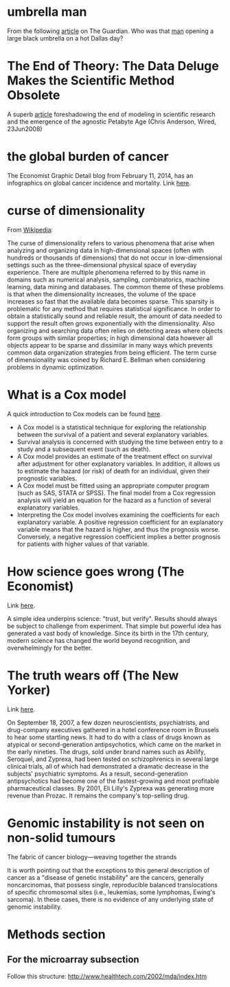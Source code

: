 #+STARTUP: overview
#+STARTUP: hidestars
#+STARTUP: indent

* umbrella man
From the following [[http://www.theguardian.com/news/2013/oct/07/jfk-assassination-creepiest-detail-parkland][article]] on The Guardian. Who was that [[http://www.nytimes.com/video/2011/11/21/opinion/100000001183275/the-umbrella-man.html][man]] opening a large
black umbrella on a hot Dallas day?

* The End of Theory: The Data Deluge Makes the Scientific Method Obsolete
A superb [[http://www.wired.com/science/discoveries/magazine/16-07/pb_theory][article]] foreshadowing the end of modeling in scientific research and
the emergence of the agnostic Petabyte Age (Chris Anderson, Wired, 23Jun2008)

* the global burden of cancer
The Economist Graphic Detail blog from February 11, 2014, has an infographics on
global cancer incidence and mortality.
Link [[http://www.economist.com/blogs/graphicdetail/2014/02/daily-chart-6?fsrc%3Drss][here]].

* curse of dimensionality
From [[http://en.wikipedia.org/wiki/Curse_of_dimensionality][Wikipedia]]:

The curse of dimensionality refers to various phenomena that arise when
analyzing and organizing data in high-dimensional spaces (often with hundreds or
thousands of dimensions) that do not occur in low-dimensional settings such as
the three-dimensional physical space of everyday experience.  There are multiple
phenomena referred to by this name in domains such as numerical analysis,
sampling, combinatorics, machine learning, data mining and databases.  The
common theme of these problems is that when the dimensionality increases, the
volume of the space increases so fast that the available data becomes sparse.
This sparsity is problematic for any method that requires statistical
significance.  In order to obtain a statistically sound and reliable result, the
amount of data needed to support the result often grows exponentially with the
dimensionality.  Also organizing and searching data often relies on detecting
areas where objects form groups with similar properties; in high dimensional
data however all objects appear to be sparse and dissimilar in many ways which
prevents common data organization strategies from being efficient.  The term
curse of dimensionality was coined by Richard E. Bellman when considering
problems in dynamic optimization.

* What is a Cox model
A quick introduction to Cox models can be found [[http://www.medicine.ox.ac.uk/bandolier/painres/download/whatis/cox_model.pdf][here]].
- A Cox model is a statistical technique for exploring the relationship between
  the survival of a patient and several explanatory variables.
- Survival analysis is concerned with studying the time between entry to a study
  and a subsequent event (such as death).
- A Cox model provides an estimate of the treatment effect on survival after
  adjustment for other explanatory variables. In addition, it allows us to
  estimate the hazard (or risk) of death for an individual, given their
  prognostic variables.
- A Cox model must be fitted using an appropriate computer program (such as SAS,
  STATA or SPSS). The final model from a Cox regression analysis will yield an
  equation for the hazard as a function of several explanatory variables.
- Interpreting the Cox model involves examining the coefficients for each
  explanatory variable. A positive regression coefficient for an explanatory
  variable means that the hazard is higher, and thus the prognosis
  worse. Conversely, a negative regression coefficient implies a better
  prognosis for patients with higher values of that variable.

* How science goes wrong (The Economist)
Link [[http://www.economist.com/news/leaders/21588069-scientific-research-has-changed-world-now-it-needs-change-itself-how-science-goes-wrong][here]].

A simple idea underpins science: "trust, but verify". Results should
always be subject to challenge from experiment. That simple but powerful idea
has generated a vast body of knowledge. Since its birth in the 17th century,
modern science has changed the world beyond recognition, and overwhelmingly for
the better.

* The truth wears off (The New Yorker)
Link [[http://www.newyorker.com/magazine/2010/12/13/the-truth-wears-off][here]].

On September 18, 2007, a few dozen neuroscientists, psychiatrists, and
drug-company executives gathered in a hotel conference room in Brussels to hear
some startling news.  It had to do with a class of drugs known as atypical or
second-generation antipsychotics, which came on the market in the early
nineties.  The drugs, sold under brand names such as Abilify, Seroquel, and
Zyprexa, had been tested on schizophrenics in several large clinical trials, all
of which had demonstrated a dramatic decrease in the subjects' psychiatric
symptoms.  As a result, second-generation antipsychotics had become one of the
fastest-growing and most profitable pharmaceutical classes.  By 2001, Eli
Lilly's Zyprexa was generating more revenue than Prozac.  It remains the
company's top-selling drug.

* Genomic instability is not seen on non-solid tumours
The fabric of cancer biology---weaving together the strands

It is worth pointing out that the exceptions to this general description of
cancer as a "disease of genetic instability" are the cancers, generally
noncarcinomas, that possess single, reproducible balanced translocations of
specific chromosomal sites (i.e., leukemias, some lymphomas, Ewing's
sarcoma). In these cases, there is no evidence of any underlying state of
genomic instability.

* Methods section

** For the microarray subsection
Follow this structure:
http://www.healthtech.com/2002/mda/index.htm
